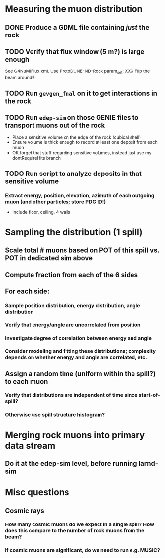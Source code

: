 * Measuring the muon distribution
** DONE Produce a GDML file containing /just/ the rock
** TODO Verify that flux window (5 m?) is large enough
See G4NuMIFlux.xml. Use ProtoDUNE-ND-Rock param_set!
XXX Flip the beam around!!!
** TODO Run =gevgen_fnal= on it to get interactions in the rock
** TODO Run =edep-sim= on those GENIE files to transport muons out of the rock
- Place a sensitive volume on the edge of the rock (cubical shell)
- Ensure volume is thick enough to record at least one deposit from each muon
- OK forget that stuff regarding sensitive volumes, instead just use my dontRequireHits branch
** TODO Run script to analyze deposits in that sensitive volume
*** Extract energy, position, elevation, azimuth of each outgoing muon (and other particles; store PDG ID!)
- Include floor, ceiling, 4 walls

* Sampling the distribution (1 spill)
** Scale total # muons based on POT of this spill vs. POT in dedicated sim above
** Compute fraction from each of the 6 sides
** For each side:
*** Sample position distribution, energy distribution, angle distribution
*** Verify that energy/angle are uncorrelated from position
*** Investigate degree of correlation between energy and angle
*** Consider modeling and fitting these distributions; complexity depends on whether energy and angle are correlated, etc.
** Assign a random time (uniform within the spill?) to each muon
*** Verify that distributions are independent of time since start-of-spill?
*** Otherwise use spill structure histogram?

* Merging rock muons into primary data stream
** Do it at the edep-sim level, before running larnd-sim

* Misc questions
** Cosmic rays
*** How many cosmic muons do we expect in a single spill? How does this compare to the number of rock muons from the beam?
*** If cosmic muons are significant, do we need to run e.g. MUSIC?
